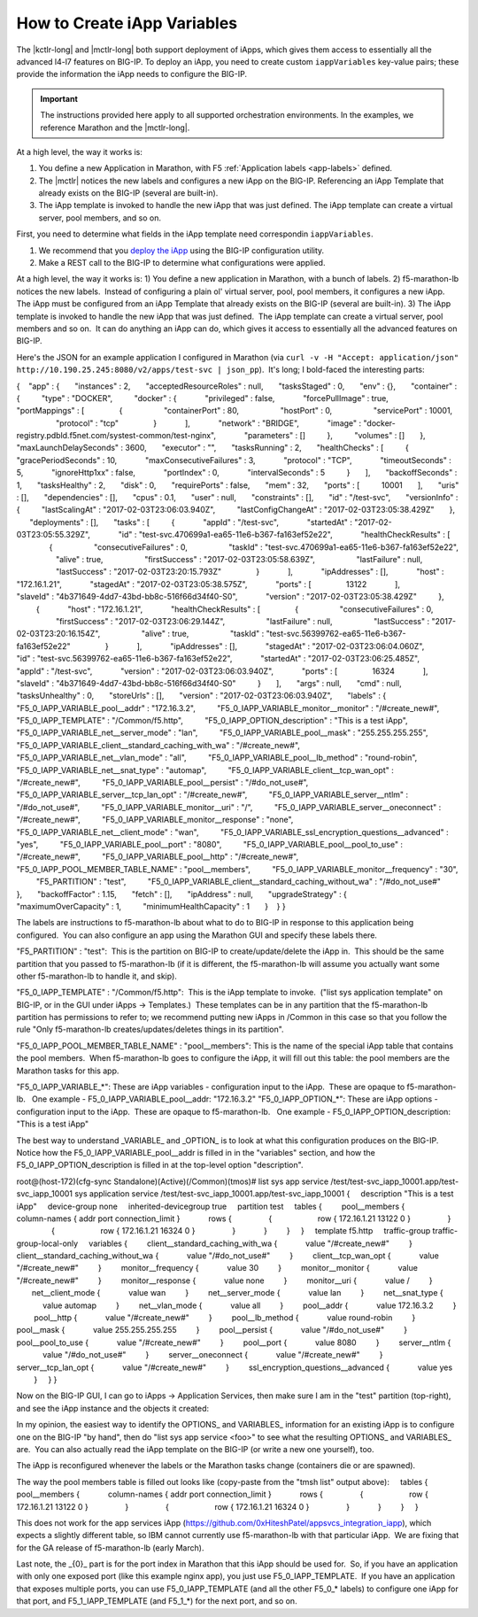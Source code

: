 .. _create-iapp-variables:

How to Create iApp Variables
============================

The |kctlr-long| and |mctlr-long| both support deployment of iApps, which gives them access to essentially all the advanced l4-l7 features on BIG-IP. To deploy an iApp, you need to create custom ``iappVariables`` key-value pairs; these provide the information the iApp needs to configure the BIG-IP.

.. important::

    The instructions provided here apply to all supported orchestration environments. In the examples, we reference Marathon and the |mctlr-long|.

At a high level, the way it works is:

1) You define a new Application in Marathon, with F5 :ref:`Application labels <app-labels>` defined.
2) The |mctlr| notices the new labels and configures a new iApp on the BIG-IP. Referencing an iApp Template that already exists on the BIG-IP (several are built-in).
3) The iApp template is invoked to handle the new iApp that was just defined. The iApp template can create a virtual server, pool members, and so on. 

First, you need to determine what fields in the iApp template need correspondin ``iappVariables``.

#. We recommend that you `deploy the iApp <https://support.f5.com/kb/en-us/products/big-ip_ltm/manuals/product/bigip-iapps-developer-11-4-0/2.html#unique_1831084015>`_ using the BIG-IP configuration utility.

#. Make a REST call to the BIG-IP to determine what configurations were applied.


At a high level, the way it works is:
1) You define a new application in Marathon, with a bunch of labels.
2) f5-marathon-lb notices the new labels.  Instead of configuring a plain ol' virtual server, pool, pool members, it configures a new iApp.  The iApp must be configured from an iApp Template that already exists on the BIG-IP (several are built-in).
3) The iApp template is invoked to handle the new iApp that was just defined.  The iApp template can create a virtual server, pool members and so on.  It can do anything an iApp can do, which gives it access to essentially all the advanced features on BIG-IP.
 
Here's the JSON for an example application I configured in Marathon (via ``curl -v -H "Accept: application/json" http://10.190.25.245:8080/v2/apps/test-svc | json_pp``).  It's long; I bold-faced the interesting parts:
 
{
   "app" : {
      "instances" : 2,
      "acceptedResourceRoles" : null,
      "tasksStaged" : 0,
      "env" : {},
      "container" : {
         "type" : "DOCKER",
         "docker" : {
            "privileged" : false,
            "forcePullImage" : true,
            "portMappings" : [
               {
                  "containerPort" : 80,
                  "hostPort" : 0,
                  "servicePort" : 10001,
                  "protocol" : "tcp"
               }
            ],
            "network" : "BRIDGE",
            "image" : "docker-registry.pdbld.f5net.com/systest-common/test-nginx",
            "parameters" : []
         },
         "volumes" : []
      },
      "maxLaunchDelaySeconds" : 3600,
      "executor" : "",
      "tasksRunning" : 2,
      "healthChecks" : [
         {
            "gracePeriodSeconds" : 10,
            "maxConsecutiveFailures" : 3,
            "protocol" : "TCP",
            "timeoutSeconds" : 5,
            "ignoreHttp1xx" : false,
            "portIndex" : 0,
            "intervalSeconds" : 5
         }
      ],
      "backoffSeconds" : 1,
      "tasksHealthy" : 2,
      "disk" : 0,
      "requirePorts" : false,
      "mem" : 32,
      "ports" : [
         10001
      ],
      "uris" : [],
      "dependencies" : [],
      "cpus" : 0.1,
      "user" : null,
      "constraints" : [],
      "id" : "/test-svc",
      "versionInfo" : {
         "lastScalingAt" : "2017-02-03T23:06:03.940Z",
         "lastConfigChangeAt" : "2017-02-03T23:05:38.429Z"
      },
      "deployments" : [],
      "tasks" : [
         {
            "appId" : "/test-svc",
            "startedAt" : "2017-02-03T23:05:55.329Z",
            "id" : "test-svc.470699a1-ea65-11e6-b367-fa163ef52e22",
            "healthCheckResults" : [
               {
                  "consecutiveFailures" : 0,
                  "taskId" : "test-svc.470699a1-ea65-11e6-b367-fa163ef52e22",
                  "alive" : true,
                  "firstSuccess" : "2017-02-03T23:05:58.639Z",
                  "lastFailure" : null,
                  "lastSuccess" : "2017-02-03T23:20:15.793Z"
               }
            ],
            "ipAddresses" : [],
            "host" : "172.16.1.21",
            "stagedAt" : "2017-02-03T23:05:38.575Z",
            "ports" : [
               13122
            ],
            "slaveId" : "4b371649-4dd7-43bd-bb8c-516f66d34f40-S0",
            "version" : "2017-02-03T23:05:38.429Z"
         },
         {
            "host" : "172.16.1.21",
            "healthCheckResults" : [
               {
                  "consecutiveFailures" : 0,
                  "firstSuccess" : "2017-02-03T23:06:29.144Z",
                  "lastFailure" : null,
                  "lastSuccess" : "2017-02-03T23:20:16.154Z",
                  "alive" : true,
                  "taskId" : "test-svc.56399762-ea65-11e6-b367-fa163ef52e22"
               }
            ],
            "ipAddresses" : [],
            "stagedAt" : "2017-02-03T23:06:04.060Z",
            "id" : "test-svc.56399762-ea65-11e6-b367-fa163ef52e22",
            "startedAt" : "2017-02-03T23:06:25.485Z",
            "appId" : "/test-svc",
            "version" : "2017-02-03T23:06:03.940Z",
            "ports" : [
               16324
            ],
            "slaveId" : "4b371649-4dd7-43bd-bb8c-516f66d34f40-S0"
         }
      ],
      "args" : null,
      "cmd" : null,
      "tasksUnhealthy" : 0,
      "storeUrls" : [],
      "version" : "2017-02-03T23:06:03.940Z",
      "labels" : {
         "F5_0_IAPP_VARIABLE_pool__addr" : "172.16.3.2",
         "F5_0_IAPP_VARIABLE_monitor__monitor" : "/#create_new#",
         "F5_0_IAPP_TEMPLATE" : "/Common/f5.http",
         "F5_0_IAPP_OPTION_description" : "This is a test iApp",
         "F5_0_IAPP_VARIABLE_net__server_mode" : "lan",
         "F5_0_IAPP_VARIABLE_pool__mask" : "255.255.255.255",
         "F5_0_IAPP_VARIABLE_client__standard_caching_with_wa" : "/#create_new#",
         "F5_0_IAPP_VARIABLE_net__vlan_mode" : "all",
         "F5_0_IAPP_VARIABLE_pool__lb_method" : "round-robin",
         "F5_0_IAPP_VARIABLE_net__snat_type" : "automap",
         "F5_0_IAPP_VARIABLE_client__tcp_wan_opt" : "/#create_new#",
         "F5_0_IAPP_VARIABLE_pool__persist" : "/#do_not_use#",
         "F5_0_IAPP_VARIABLE_server__tcp_lan_opt" : "/#create_new#",
         "F5_0_IAPP_VARIABLE_server__ntlm" : "/#do_not_use#",
         "F5_0_IAPP_VARIABLE_monitor__uri" : "/",
         "F5_0_IAPP_VARIABLE_server__oneconnect" : "/#create_new#",
         "F5_0_IAPP_VARIABLE_monitor__response" : "none",
         "F5_0_IAPP_VARIABLE_net__client_mode" : "wan",
         "F5_0_IAPP_VARIABLE_ssl_encryption_questions__advanced" : "yes",
         "F5_0_IAPP_VARIABLE_pool__port" : "8080",
         "F5_0_IAPP_VARIABLE_pool__pool_to_use" : "/#create_new#",
         "F5_0_IAPP_VARIABLE_pool__http" : "/#create_new#",
         "F5_0_IAPP_POOL_MEMBER_TABLE_NAME" : "pool__members",
         "F5_0_IAPP_VARIABLE_monitor__frequency" : "30",
         "F5_PARTITION" : "test",
         "F5_0_IAPP_VARIABLE_client__standard_caching_without_wa" : "/#do_not_use#"
      },
      "backoffFactor" : 1.15,
      "fetch" : [],
      "ipAddress" : null,
      "upgradeStrategy" : {
         "maximumOverCapacity" : 1,
         "minimumHealthCapacity" : 1
      }
   }
}
 
The labels are instructions to f5-marathon-lb about what to do to BIG-IP in response to this application being configured.  You can also configure an app using the Marathon GUI and specify these labels there.
                                         
"F5_PARTITION" : "test":  This is the partition on BIG-IP to create/update/delete the iApp in.  This should be the same partition that you passed to f5-marathon-lb (if it is different, the f5-marathon-lb will assume you actually want some other f5-marathon-lb to handle it, and skip).
 
"F5_0_IAPP_TEMPLATE" : "/Common/f5.http":  This is the iApp template to invoke.  ("list sys application template" on BIG-IP, or in the GUI under iApps -> Templates.)  These templates can be in any partition that the f5-marathon-lb partition has permissions to refer to; we recommend putting new iApps in /Common in this case so that you follow the rule "Only f5-marathon-lb creates/updates/deletes things in its partition".
 
"F5_0_IAPP_POOL_MEMBER_TABLE_NAME" : "pool__members": This is the name of the special iApp table that contains the pool members.  When f5-marathon-lb goes to configure the iApp, it will fill out this table: the pool members are the Marathon tasks for this app.
 
"F5_0_IAPP_VARIABLE_*": These are iApp variables - configuration input to the iApp.  These are opaque to f5-marathon-lb.
  One example - F5_0_IAPP_VARIABLE_pool__addr: "172.16.3.2"
"F5_0_IAPP_OPTION_*": These are iApp options - configuration input to the iApp.  These are opaque to f5-marathon-lb.
  One example - F5_0_IAPP_OPTION_description: "This is a test iApp"
 
The best way to understand _VARIABLE_ and _OPTION_ is to look at what this configuration produces on the BIG-IP.  Notice how the F5_0_IAPP_VARIABLE_pool__addr is filled in in the "variables" section, and how the F5_0_IAPP_OPTION_description is filled in at the top-level option "description".
 
root@(host-172)(cfg-sync Standalone)(Active)(/Common)(tmos)# list sys app service /test/test-svc_iapp_10001.app/test-svc_iapp_10001
sys application service /test/test-svc_iapp_10001.app/test-svc_iapp_10001 {
    description "This is a test iApp"
    device-group none
    inherited-devicegroup true
    partition test
    tables {
        pool__members {
            column-names { addr port connection_limit }
            rows {
                {
                    row { 172.16.1.21 13122 0 }
                }
                {
                    row { 172.16.1.21 16324 0 }
                }
            }
        }
    }
    template f5.http
    traffic-group traffic-group-local-only
    variables {
        client__standard_caching_with_wa {
            value "/#create_new#"
        }
        client__standard_caching_without_wa {
            value "/#do_not_use#"
        }
        client__tcp_wan_opt {
            value "/#create_new#"
        }
        monitor__frequency {
            value 30
        }
        monitor__monitor {
            value "/#create_new#"
        }
        monitor__response {
            value none
        }
        monitor__uri {
            value /
        }
       net__client_mode {
            value wan
        }
        net__server_mode {
            value lan
        }
        net__snat_type {
            value automap
        }
        net__vlan_mode {
            value all
        }
        pool__addr {
            value 172.16.3.2
        }
        pool__http {
            value "/#create_new#"
        }
        pool__lb_method {
            value round-robin
        }
        pool__mask {
            value 255.255.255.255
        }
        pool__persist {
            value "/#do_not_use#"
        }
        pool__pool_to_use {
            value "/#create_new#"
        }
        pool__port {
            value 8080
        }
        server__ntlm {
            value "/#do_not_use#"
        }
        server__oneconnect {
            value "/#create_new#"
        }
        server__tcp_lan_opt {
            value "/#create_new#"
        }
        ssl_encryption_questions__advanced {
            value yes
        }
    }
}
 
Now on the BIG-IP GUI, I can go to iApps -> Application Services, then make sure I am in the "test" partition (top-right), and see the iApp instance and the objects it created:
 

 
In my opinion, the easiest way to identify the \OPTIONS_ and \VARIABLES_ information for an existing iApp is to configure one on the BIG-IP "by hand", then do "list sys app service <foo>" to see what the resulting \OPTIONS_ and \VARIABLES_ are.  You can also actually read the iApp template on the BIG-IP (or write a new one yourself), too.
 
The iApp is reconfigured whenever the labels or the Marathon tasks change (containers die or are spawned).
 
The way the pool members table is filled out looks like (copy-paste from the "tmsh list" output above):
    tables {
        pool__members {
            column-names { addr port connection_limit }
            rows {
                {
                    row { 172.16.1.21 13122 0 }
                }
                {
                    row { 172.16.1.21 16324 0 }
                }
            }
        }
    }
 
This does not work for the app services iApp (https://github.com/0xHiteshPatel/appsvcs_integration_iapp), which expects a slightly different table, so IBM cannot currently use f5-marathon-lb with that particular iApp.  We are fixing that for the GA release of f5-marathon-lb (early March).
 
Last note, the _{0}_ part is for the port index in Marathon that this iApp should be used for.  So, if you have an application with only one exposed port (like this example nginx app), you just use F5_0_IAPP_TEMPLATE.  If you have an application that exposes multiple ports, you can use F5_0_IAPP_TEMPLATE (and all the other F5_0_* labels) to configure one iApp for that port, and F5_1_IAPP_TEMPLATE (and F5_1_*) for the next port, and so on.

